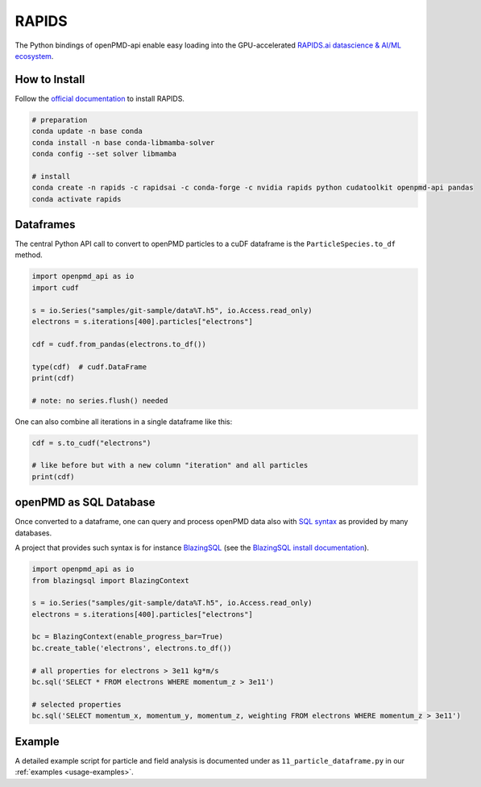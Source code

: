 .. _analysis-rapids:

RAPIDS
======

The Python bindings of openPMD-api enable easy loading into the GPU-accelerated `RAPIDS.ai datascience & AI/ML ecosystem <https://rapids.ai/>`__.


.. _analysis-rapids-install:

How to Install
--------------

Follow the `official documentation <https://docs.rapids.ai/install>`__ to install RAPIDS.

.. code-block:: python

   # preparation
   conda update -n base conda
   conda install -n base conda-libmamba-solver
   conda config --set solver libmamba

   # install
   conda create -n rapids -c rapidsai -c conda-forge -c nvidia rapids python cudatoolkit openpmd-api pandas
   conda activate rapids


.. _analysis-rapids-cudf:

Dataframes
----------

The central Python API call to convert to openPMD particles to a cuDF dataframe is the ``ParticleSpecies.to_df`` method.

.. code-block:: python

   import openpmd_api as io
   import cudf

   s = io.Series("samples/git-sample/data%T.h5", io.Access.read_only)
   electrons = s.iterations[400].particles["electrons"]

   cdf = cudf.from_pandas(electrons.to_df())

   type(cdf)  # cudf.DataFrame
   print(cdf)

   # note: no series.flush() needed

One can also combine all iterations in a single dataframe like this:

.. code-block:: python

   cdf = s.to_cudf("electrons")

   # like before but with a new column "iteration" and all particles
   print(cdf)


.. _analysis-rapids-sql:

openPMD as SQL Database
-----------------------

Once converted to a dataframe, one can query and process openPMD data also with `SQL syntax <https://en.wikipedia.org/wiki/SQL>`__ as provided by many databases.

A project that provides such syntax is for instance `BlazingSQL <https://github.com/BlazingDB/blazingsql>`__ (see the `BlazingSQL install documentation <https://github.com/BlazingDB/blazingsql#prerequisites>`__).

.. code-block:: python

   import openpmd_api as io
   from blazingsql import BlazingContext

   s = io.Series("samples/git-sample/data%T.h5", io.Access.read_only)
   electrons = s.iterations[400].particles["electrons"]

   bc = BlazingContext(enable_progress_bar=True)
   bc.create_table('electrons', electrons.to_df())

   # all properties for electrons > 3e11 kg*m/s
   bc.sql('SELECT * FROM electrons WHERE momentum_z > 3e11')

   # selected properties
   bc.sql('SELECT momentum_x, momentum_y, momentum_z, weighting FROM electrons WHERE momentum_z > 3e11')


.. _analysis-rapids-example:

Example
-------

A detailed example script for particle and field analysis is documented under as ``11_particle_dataframe.py`` in our :ref:`examples <usage-examples>`.
